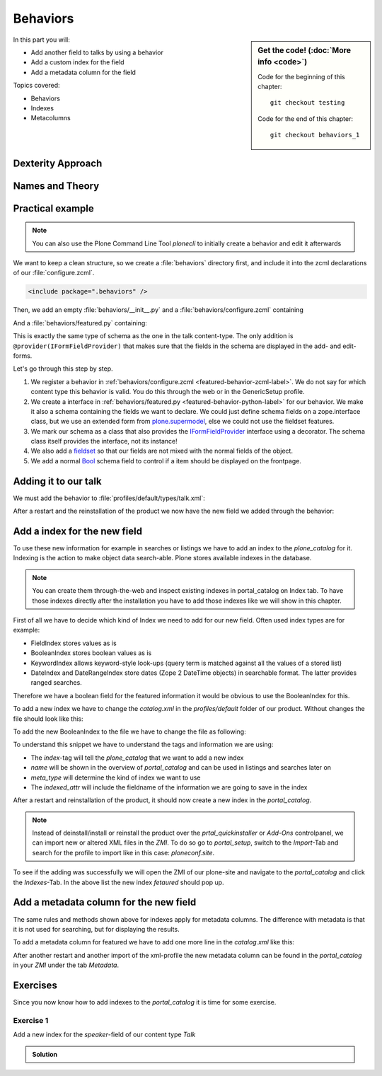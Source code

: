 .. _behaviors1-label:

Behaviors
=========

.. sidebar:: Get the code! (:doc:`More info <code>`)

   Code for the beginning of this chapter::

       git checkout testing

   Code for the end of this chapter::

        git checkout behaviors_1

In this part you will:

* Add another field to talks by using a behavior
* Add a custom index for the field
* Add a metadata column for the field

Topics covered:

* Behaviors
* Indexes
* Metacolumns

.. only:: not presentation

    You can extend the functionality of your Dexterity object by writing an adapter that adapts your dexterity object to add another feature or aspect.

    But if you want to use this adapter, you must somehow know that an object implements that.
    Also, adding more fields to an object would not be easy with such an approach.

.. _behaviors1-dexterity-label:

Dexterity Approach
------------------

.. only:: not presentation

    Dexterity has a solution for it, with special adapters that are called and registered by the name behavior.

    A behavior can be added to any content type through the web and at runtime.

    All default views (e.g. the add- and edit-forms) know about the concept of behaviors.
    When rendering forms, the views also check whether there are behaviors referenced with the current context and if these behaviors have a schema of their own, these fields get shown in addition.

.. _behaviors1-names-label:

Names and Theory
----------------

.. only:: not presentation

    The name behavior is not a standard term in software development.
    But it is a good idea to think of a behavior as an aspect.
    You are adding an aspect to your content type and you want to write your aspect in such a way that it works independently of the content type on which the aspect is applied.
    You should not have dependencies to specific fields of your object or to other behaviors.

    Such an object allows you to apply the `open/closed principle` to your dexterity objects.

.. only:: presentation

    `open/closed principle`_

.. _open/closed principle: https://en.wikipedia.org/wiki/Open/closed_principle

.. _behaviors1-example-label:

Practical example
-----------------

.. note::

    You can also use the Plone Command Line Tool `plonecli` to initially create a behavior and edit it afterwards

.. only:: not presentation

    So, let us write our own small behavior.

    We want some talks, news items or other content to be represented on the frontpage similar to what we did with the "hot news" field early on.

    So for now, our behavior just adds a new field to store this information.

We want to keep a clean structure, so we create a :file:`behaviors` directory first, and include it into the zcml declarations of our :file:`configure.zcml`.

.. code-block:: xml

    <include package=".behaviors" />

Then, we add an empty :file:`behaviors/__init__.py` and a :file:`behaviors/configure.zcml` containing

.. _featured-behavior-zcml-label:

.. code-block:: xml
    :linenos:
    :emphasize-lines: 6-10

    <configure
        xmlns="http://namespaces.zope.org/zope"
        xmlns:plone="http://namespaces.plone.org/plone"
        i18n_domain="ploneconf.site">

      <plone:behavior
          title="Featured"
          name="ploneconf.featured"
          description="Control if a item is shown on the frontpage"
          provides=".featured.IFeatured"
          />

    </configure>

.. only:: not presentation

    .. sidebar:: Advanced reference

        It can be a bit confusing when to use factories or marker interfaces and when not to.

        If you do not define a factory, your attributes will be stored directly on the object.
        This can result in clashes with other behaviors.

        You can avoid this by using the :py:class:`plone.behavior.AnnotationStorage` factory.
        This stores your attributes in an `Annotation <https://docs.plone.org/develop/plone/misc/annotations.html>`_.
        But then you *must* use a marker interface if you want to have custom viewlets, browser views or portlets.

        Without it, you would have no interface against which you could register your views.

And a :file:`behaviors/featured.py` containing:

.. _featured-behavior-python-label:

.. code-block:: python
    :linenos:

    # -*- coding: utf-8 -*-
    from plone.autoform.interfaces import IFormFieldProvider
    from plone.supermodel import model
    from zope import schema
    from zope.interface import provider

    @provider(IFormFieldProvider)
    class IFeatured(model.Schema):

        featured = schema.Bool(
            title=u'Show this item on the frontpage',
            required=False,
        )

This is exactly the same type of schema as the one in the talk content-type.
The only addition is ``@provider(IFormFieldProvider)`` that makes sure that the fields in the schema are displayed in the add- and edit-forms.

Let's go through this step by step.

#. We register a behavior in :ref:`behaviors/configure.zcml <featured-behavior-zcml-label>`.
   We do not say for which content type this behavior is valid.
   You do this through the web or in the GenericSetup profile.
#. We create a interface in :ref:`behaviors/featured.py <featured-behavior-python-label>` for our behavior.
   We make it also a schema containing the fields we want to declare.
   We could just define schema fields on a zope.interface class, but we use an extended form from `plone.supermodel`_, else we could not use the fieldset features.
#. We mark our schema as a class that also provides the `IFormFieldProvider`_ interface using a decorator.
   The schema class itself provides the interface, not its instance!
#. We also add a `fieldset`_ so that our fields are not mixed with the normal fields of the object.
#. We add a normal `Bool <https://zopeschema.readthedocs.io/en/latest/fields.html#bool>`_ schema field to control if a item should be displayed on the frontpage.

.. _behaviors1-adding-label:

Adding it to our talk
---------------------

.. only:: not presentation

    We could add this behavior now via the plone control panel.
    But instead, we will do it directly and properly in our GenericSetup profile

We must add the behavior to :file:`profiles/default/types/talk.xml`:

.. code-block:: xml
    :linenos:
    :emphasize-lines: 8

    <?xml version="1.0"?>
    <object name="talk" meta_type="Dexterity FTI" i18n:domain="plone"
       xmlns:i18n="http://xml.zope.org/namespaces/i18n">
       ...
     <property name="behaviors">
      <element value="plone.dublincore"/>
      <element value="plone.namefromtitle"/>
      <element value="ploneconf.featured"/>
     </property>
     ...
    </object>

After a restart and the reinstallation of the product we now have the new field we added through the behavior:

.. figure:: _static/behaviors_frontend.png
   :alt: Extended behavior field shown in Volto


.. _plone.supermodel: https://docs.plone.org/external/plone.app.dexterity/docs/schema-driven-types.html#schema-interfaces-vs-other-interfaces
.. _fieldset: https://docs.plone.org/develop/addons/schema-driven-forms/customising-form-behaviour/fieldsets.html?highlight=fieldset
.. _IFormFieldProvider: https://docs.plone.org/external/plone.app.dexterity/docs/advanced/custom-add-and-edit-forms.html?highlight=iformfieldprovider#edit-forms


Add a index for the new field
-----------------------------

To use these new information for example in searches or listings we have to add an index to the `plone_catalog` for it. Indexing is the action to make object data search-able. Plone stores available indexes in the database.

.. note::

    You can create them through-the-web and inspect existing indexes in portal_catalog on Index tab. To have those indexes directly after the installation you have to add those indexes like we will show in this chapter.

First of all we have to decide which kind of Index we need to add for our new field. Often used index types are for example:

* FieldIndex stores values as is
* BooleanIndex stores boolean values as is
* KeywordIndex allows keyword-style look-ups (query term is matched against all the values of a stored list)
* DateIndex and DateRangeIndex store dates (Zope 2 DateTime objects) in searchable format. The latter provides ranged searches.

Therefore we have a boolean field for the featured information it would be obvious to use the BooleanIndex for this.

To add a new index we have to change the `catalog.xml` in the `profiles/default` folder of our product. Without changes the file should look like this:

.. code-block:: xml
    :linenos:

    <?xml version="1.0"?>
    <object name="portal_catalog">
      <!--<column value="my_meta_column"/>-->
    </object>

To add the new BooleanIndex to the file we have to change the file as following:

.. code-block:: xml
    :linenos:
    :emphasize-lines: 3-5

    <?xml version="1.0"?>
    <object name="portal_catalog">
      <index name="featured" meta_type="BooleanIndex">
        <indexed_attr value="featured"/>
      </index>
    </object>

To understand this snippet we have to understand the tags and information we are using:

* The `index`-tag will tell the `plone_catalog` that we want to add a new index
* `name` will be shown in the overview of `portal_catalog` and can be used in listings and searches later on
* `meta_type` will determine the kind of index we want to use
* The `indexed_attr` will include the fieldname of the information we are going to save in the index

After a restart and reinstallation of the product, it should now create a new index in the `portal_catalog`.

.. note::

    Instead of deinstall/install or reinstall the product over the `prtal_quickinstaller` or `Add-Ons` controlpanel, we can import new or altered XML files in the `ZMI`. To do so go to `portal_setup`, switch to the `Import`-Tab and search for the profile to import like in this case: `ploneconf.site`.

To see if the adding was successfully we will open the ZMI of our plone-site and navigate to the `portal_catalog` and click the `Indexes`-Tab. In the above list the new index `fetaured` should pop up.

Add a metadata column for the new field
---------------------------------------

The same rules and methods shown above for indexes apply for metadata columns. The difference with metadata is that it is not used for searching, but for displaying the results.

To add a metadata column for featured we have to add one more line in the `catalog.xml` like this:

.. code-block:: xml
    :linenos:
    :emphasize-lines: 6

    <?xml version="1.0"?>
    <object name="portal_catalog">
      <index name="featured" meta_type="BooleanIndex">
        <indexed_attr value="featured"/>
      </index>
      <column value="featured"/>
    </object>

After another restart and another import of the xml-profile the new metadata column can be found in the `portal_catalog` in your `ZMI` under the tab `Metadata`.


.. _behaviors_1-label:

Exercises
---------

Since you now know how to add indexes to the `portal_catalog` it is time for some exercise.

Exercise 1
**********

Add a new index for the `speaker`-field of our content type `Talk`

..  admonition:: Solution
    :class: toggle

    .. code-block:: xml
        :linenos:
        :emphasize-lines: 6-8

        <?xml version="1.0"?>
        <object name="portal_catalog">
          <index name="featured" meta_type="BooleanIndex">
            <indexed_attr value="featured"/>
          </index>
          <index name="speaker" meta_type="FieldIndex">
            <indexed_attr value="speaker"/>
          </index>
        </object>